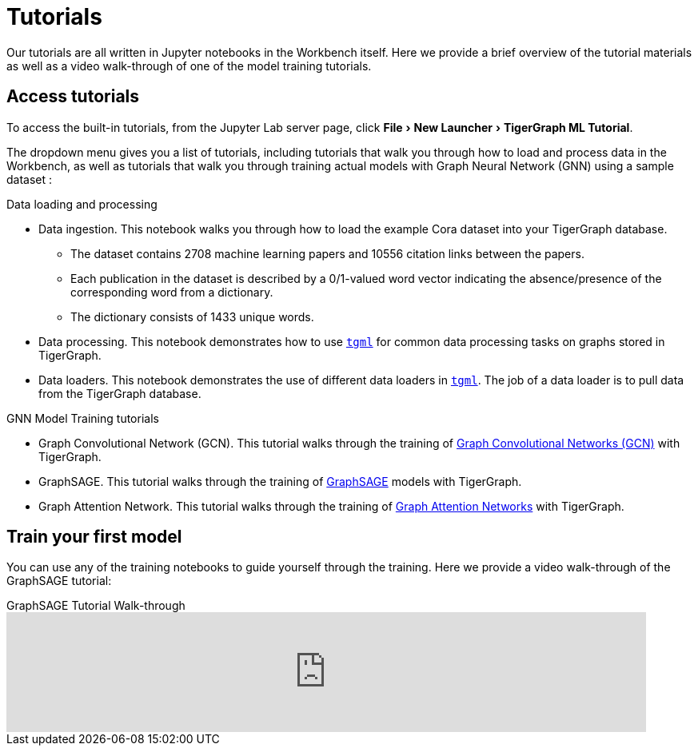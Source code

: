 = Tutorials
:experimental:

Our tutorials are all written in Jupyter notebooks in the Workbench itself.
Here we provide a brief overview of the tutorial materials as well as a video walk-through of one of the model training tutorials.

== Access tutorials

To access the built-in tutorials, from the Jupyter Lab server page, click menu:File[New Launcher > TigerGraph ML Tutorial].

The dropdown menu gives you a list of tutorials, including tutorials that walk you through how to load and process data in the Workbench, as well as tutorials that walk you through training actual models with Graph Neural Network (GNN) using a sample dataset :

.Data loading and processing
* Data ingestion.
This notebook walks you through how to load the example Cora dataset into your TigerGraph database.
** The dataset contains 2708 machine learning papers and 10556 citation links between the papers.
** Each publication in the dataset is described by a 0/1-valued word vector indicating the absence/presence of the corresponding word from a dictionary.
** The dictionary consists of 1433 unique words.
* Data processing.
This notebook demonstrates how to use xref:tgml:index.adoc[`tgml`] for common data processing tasks on graphs stored in TigerGraph.
* Data loaders.
This notebook demonstrates the use of different data loaders in xref:tgml:index.adoc[`tgml`].
The job of a data loader is to pull data from the TigerGraph database.

.GNN Model Training tutorials
* Graph Convolutional Network (GCN).
This tutorial walks through the training of link:https://arxiv.org/pdf/1609.02907.pdf[Graph Convolutional Networks (GCN)] with TigerGraph.
* GraphSAGE.
This tutorial walks through the training of link:https://arxiv.org/abs/1706.02216[GraphSAGE] models with TigerGraph.
* Graph Attention Network.
This tutorial walks through the training of link:https://arxiv.org/abs/1710.10903[Graph Attention Networks] with TigerGraph.

[#_train_your_first_model]
== Train your first model

You can use any of the training notebooks to guide yourself through the training.
Here we provide a video walk-through of the GraphSAGE tutorial:

.GraphSAGE Tutorial Walk-through
video::ohwYjB_TydM[youtube,800]

